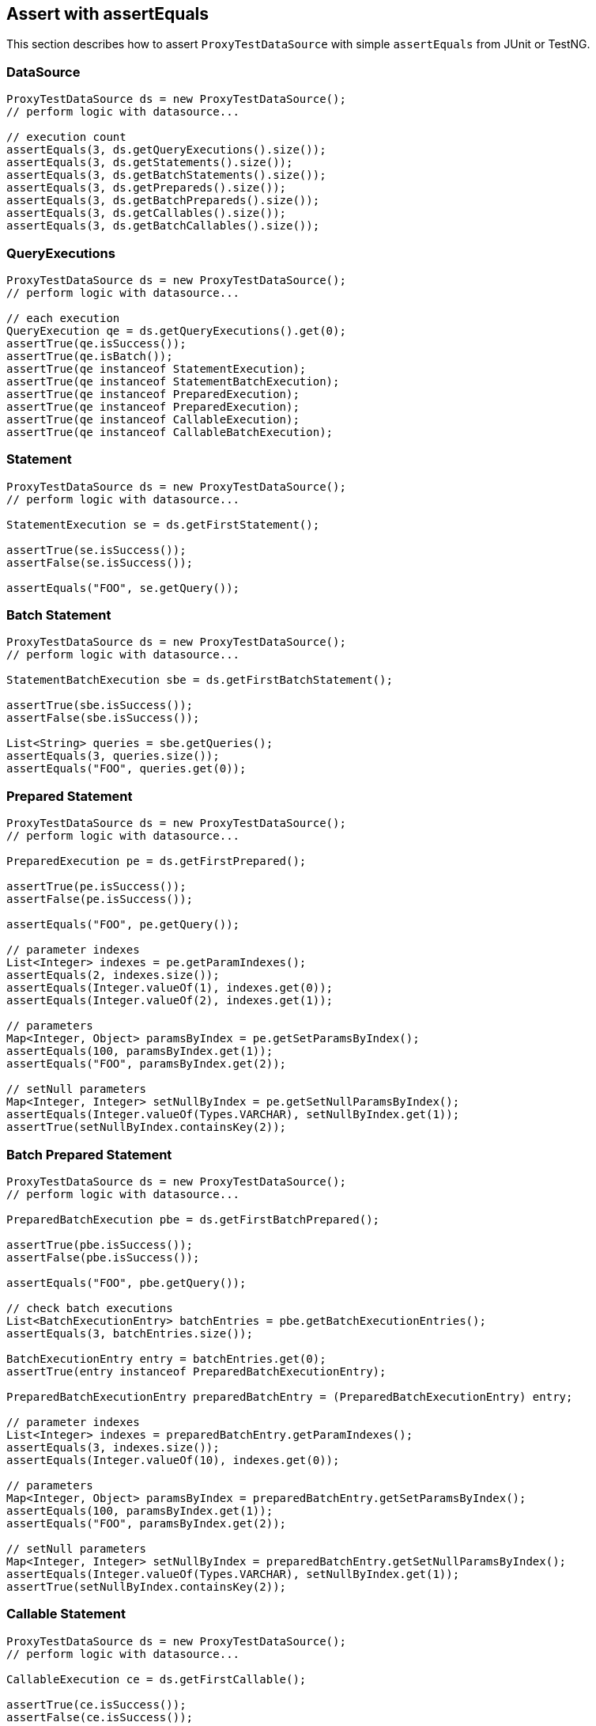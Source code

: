 [[assert-with-assertequals]]
== Assert with assertEquals

This section describes how to assert `ProxyTestDataSource` with simple `assertEquals` from JUnit or TestNG.

=== DataSource

[source,java,indent=0]
[subs="verbatim,attributes"]
----
    ProxyTestDataSource ds = new ProxyTestDataSource();
    // perform logic with datasource...

    // execution count
    assertEquals(3, ds.getQueryExecutions().size());
    assertEquals(3, ds.getStatements().size());
    assertEquals(3, ds.getBatchStatements().size());
    assertEquals(3, ds.getPrepareds().size());
    assertEquals(3, ds.getBatchPrepareds().size());
    assertEquals(3, ds.getCallables().size());
    assertEquals(3, ds.getBatchCallables().size());
----

=== QueryExecutions

[source,java,indent=0]
[subs="verbatim,attributes"]
----
    ProxyTestDataSource ds = new ProxyTestDataSource();
    // perform logic with datasource...

    // each execution
    QueryExecution qe = ds.getQueryExecutions().get(0);
    assertTrue(qe.isSuccess());
    assertTrue(qe.isBatch());
    assertTrue(qe instanceof StatementExecution);
    assertTrue(qe instanceof StatementBatchExecution);
    assertTrue(qe instanceof PreparedExecution);
    assertTrue(qe instanceof PreparedExecution);
    assertTrue(qe instanceof CallableExecution);
    assertTrue(qe instanceof CallableBatchExecution);
----

=== Statement

[source,java,indent=0]
[subs="verbatim,attributes"]
----
    ProxyTestDataSource ds = new ProxyTestDataSource();
    // perform logic with datasource...

    StatementExecution se = ds.getFirstStatement();

    assertTrue(se.isSuccess());
    assertFalse(se.isSuccess());

    assertEquals("FOO", se.getQuery());
----


=== Batch Statement

[source,java,indent=0]
[subs="verbatim,attributes"]
----
    ProxyTestDataSource ds = new ProxyTestDataSource();
    // perform logic with datasource...

    StatementBatchExecution sbe = ds.getFirstBatchStatement();

    assertTrue(sbe.isSuccess());
    assertFalse(sbe.isSuccess());

    List<String> queries = sbe.getQueries();
    assertEquals(3, queries.size());
    assertEquals("FOO", queries.get(0));
----

=== Prepared Statement


[source,java,indent=0]
[subs="verbatim,attributes"]
----
    ProxyTestDataSource ds = new ProxyTestDataSource();
    // perform logic with datasource...

    PreparedExecution pe = ds.getFirstPrepared();

    assertTrue(pe.isSuccess());
    assertFalse(pe.isSuccess());

    assertEquals("FOO", pe.getQuery());

    // parameter indexes
    List<Integer> indexes = pe.getParamIndexes();
    assertEquals(2, indexes.size());
    assertEquals(Integer.valueOf(1), indexes.get(0));
    assertEquals(Integer.valueOf(2), indexes.get(1));

    // parameters
    Map<Integer, Object> paramsByIndex = pe.getSetParamsByIndex();
    assertEquals(100, paramsByIndex.get(1));
    assertEquals("FOO", paramsByIndex.get(2));

    // setNull parameters
    Map<Integer, Integer> setNullByIndex = pe.getSetNullParamsByIndex();
    assertEquals(Integer.valueOf(Types.VARCHAR), setNullByIndex.get(1));
    assertTrue(setNullByIndex.containsKey(2));
----

=== Batch Prepared Statement

[source,java,indent=0]
[subs="verbatim,attributes"]
----
    ProxyTestDataSource ds = new ProxyTestDataSource();
    // perform logic with datasource...

    PreparedBatchExecution pbe = ds.getFirstBatchPrepared();

    assertTrue(pbe.isSuccess());
    assertFalse(pbe.isSuccess());

    assertEquals("FOO", pbe.getQuery());

    // check batch executions
    List<BatchExecutionEntry> batchEntries = pbe.getBatchExecutionEntries();
    assertEquals(3, batchEntries.size());

    BatchExecutionEntry entry = batchEntries.get(0);
    assertTrue(entry instanceof PreparedBatchExecutionEntry);

    PreparedBatchExecutionEntry preparedBatchEntry = (PreparedBatchExecutionEntry) entry;

    // parameter indexes
    List<Integer> indexes = preparedBatchEntry.getParamIndexes();
    assertEquals(3, indexes.size());
    assertEquals(Integer.valueOf(10), indexes.get(0));

    // parameters
    Map<Integer, Object> paramsByIndex = preparedBatchEntry.getSetParamsByIndex();
    assertEquals(100, paramsByIndex.get(1));
    assertEquals("FOO", paramsByIndex.get(2));

    // setNull parameters
    Map<Integer, Integer> setNullByIndex = preparedBatchEntry.getSetNullParamsByIndex();
    assertEquals(Integer.valueOf(Types.VARCHAR), setNullByIndex.get(1));
    assertTrue(setNullByIndex.containsKey(2));
----


=== Callable Statement

[source,java,indent=0]
[subs="verbatim,attributes"]
----
    ProxyTestDataSource ds = new ProxyTestDataSource();
    // perform logic with datasource...

    CallableExecution ce = ds.getFirstCallable();

    assertTrue(ce.isSuccess());
    assertFalse(ce.isSuccess());

    assertEquals("FOO", ce.getQuery());

    // parameter names/indexes
    List<Integer> indexes = ce.getParamIndexes();
    assertEquals(2, indexes.size());
    assertEquals(Integer.valueOf(1), indexes.get(0));
    assertEquals(Integer.valueOf(2), indexes.get(1));

    List<String> names = ce.getParamNames();
    assertEquals(2, names.size());
    assertEquals("key1", names.get(0));
    assertEquals("key2", names.get(1));


    // registerOut names/indexes
    List<Integer> outIndexes = ce.getOutParamIndexes();
    assertEquals(1, outIndexes.size());
    assertEquals(Integer.valueOf(1), outIndexes.get(0));

    List<String> outNames = ce.getOutParamNames();
    assertEquals(1, outNames.size());
    assertEquals("key1", outNames.get(0));


    // parameters
    Map<Integer, Object> paramsByIndex = ce.getSetParamsByIndex();
    assertEquals(100, paramsByIndex.get(1));
    assertEquals("FOO", paramsByIndex.get(2));

    Map<String, Object> paramsByName = ce.getSetParamsByName();
    assertEquals(100, paramsByName.get("key1"));
    assertEquals("FOO", paramsByName.get("key2"));


    // setNull parameters
    Map<Integer, Integer> setNullByIndex = ce.getSetNullParamsByIndex();
    assertEquals(Integer.valueOf(Types.VARCHAR), setNullByIndex.get(1));
    assertTrue(setNullByIndex.containsKey(2));

    Map<String, Integer> setNullByName = ce.getSetNullParamsByName();
    assertEquals(Integer.valueOf(Types.VARCHAR), setNullByName.get("key1"));
    assertTrue(setNullByName.containsKey("key2"));


    // registerOut parameters
    Map<Integer, Object> outParamsByIndex = ce.getOutParamsByIndex();
    assertEquals(Types.INTEGER, outParamsByIndex.get(0));

    Map<String, Object> outParamsByName = ce.getOutParamsByName();
    assertEquals(JDBCType.INTEGER, outParamsByName.get("key"));
----


=== Batch Callable Statement

[source,java,indent=0]
[subs="verbatim,attributes"]
----
    ProxyTestDataSource ds = new ProxyTestDataSource();
    // perform logic with datasource...

    CallableBatchExecution cbe = ds.getFirstBatchCallable();

    assertTrue(cbe.isSuccess());
    assertFalse(cbe.isSuccess());

    assertEquals("FOO", cbe.getQuery());


    // check batch executions
    List<BatchExecutionEntry> batchEntries = cbe.getBatchExecutionEntries();
    assertEquals(3, batchEntries.size());

    BatchExecutionEntry entry = batchEntries.get(0);
    assertTrue(entry instanceof CallableBatchExecutionEntry);

    CallableBatchExecutionEntry callableBatchEntry = (CallableBatchExecutionEntry) entry;


    // parameter names/indexes
    List<String> names = callableBatchEntry.getParamNames();
    assertEquals(3, names.size());
    assertEquals("foo", names.get(0));

    List<Integer> indexes = callableBatchEntry.getParamIndexes();
    assertEquals(3, indexes.size());
    assertEquals(Integer.valueOf(10), indexes.get(0));


    // registerOut names/indexes
    List<Integer> outIndexes = callableBatchEntry.getOutParamIndexes();
    assertEquals(1, outIndexes.size());
    assertEquals(Integer.valueOf(1), outIndexes.get(0));

    List<String> outNames = callableBatchEntry.getOutParamNames();
    assertEquals(1, outNames.size());
    assertEquals("key1", outNames.get(0));


    // parameters
    Map<String, Object> paramsByName = callableBatchEntry.getSetParamsByName();
    assertEquals(100, paramsByName.get("key1"));
    assertEquals("FOO", paramsByName.get("key2"));

    Map<Integer, Object> paramsByIndex = callableBatchEntry.getSetParamsByIndex();
    assertEquals(100, paramsByIndex.get(1));
    assertEquals("FOO", paramsByIndex.get(2));


    // setNull parameters
    Map<String, Integer> setNullByName = callableBatchEntry.getSetNullParamsByName();
    assertEquals(Integer.valueOf(Types.VARCHAR), setNullByName.get("key1"));
    assertTrue(setNullByName.containsKey("key2"));

    Map<Integer, Integer> setNullByIndex = callableBatchEntry.getSetNullParamsByIndex();
    assertEquals(Integer.valueOf(Types.VARCHAR), setNullByIndex.get(1));
    assertTrue(setNullByIndex.containsKey(2));


    // registerOut parameters
    Map<String, Object> outParamByName = callableBatchEntry.getOutParamsByName();
    assertEquals(Types.VARCHAR, outParamByName.get("key1"));
    assertEquals(JDBCType.INTEGER, outParamByName.get("key2"));

    Map<Integer, Object> outParamByIndex = callableBatchEntry.getOutParamsByIndex();
    assertEquals(Types.VARCHAR, outParamByIndex.get(1));
    assertEquals(JDBCType.INTEGER, outParamByIndex.get(2));
----
